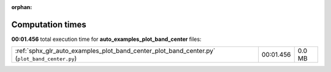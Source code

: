 
:orphan:

.. _sphx_glr_auto_examples_plot_band_center_sg_execution_times:

Computation times
=================
**00:01.456** total execution time for **auto_examples_plot_band_center** files:

+----------------------------------------------------------------------------------------------+-----------+--------+
| :ref:`sphx_glr_auto_examples_plot_band_center_plot_band_center.py` (``plot_band_center.py``) | 00:01.456 | 0.0 MB |
+----------------------------------------------------------------------------------------------+-----------+--------+
